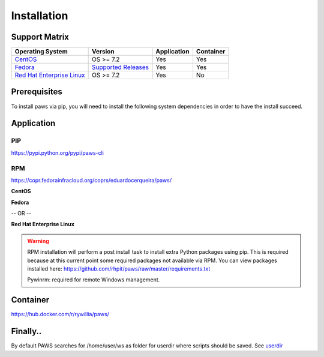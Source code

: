 Installation
============

Support Matrix
--------------

.. list-table::
    :widths: auto
    :header-rows: 1

    *   - Operating System
        - Version
        - Application
        - Container

    *   - `CentOS <http://www.centos.org>`_
        - OS >= 7.2
        - Yes
        - Yes

    *   - `Fedora <http://www.fedoraproject.org>`_
        - `Supported Releases <https://fedoraproject.org/wiki/Releases#Current_Supported_Releases>`_
        - Yes
        - Yes

    *   - `Red Hat Enterprise Linux <https://www.redhat.com/en/technologies/linux-platforms>`_
        - OS >= 7.2
        - Yes
        - No

Prerequisites
-------------

To install paws via pip, you will need to install the following system
dependencies in order to have the install succeed.

.. code-block:: bash
    :linenos:

    # dnf package manager
    sudo dnf install -y git gcc make python-devel python-setuptools \
    python-pip openssl openssl-devel libffi-devel redhat-rpm-config \
    libvirt libvirt-devel

    # yum package manager
    sudo yum install -y git gcc make python-devel python-setuptools \
    python-pip openssl openssl-devel libffi-devel redhat-rpm-config \
    libvirt libvirt-devel

Application
-----------

PIP
+++

https://pypi.python.org/pypi/paws-cli

.. code-block:: bash
    :linenos:

    pip install paws-cli

RPM
+++

https://copr.fedorainfracloud.org/coprs/eduardocerqueira/paws/

**CentOS**

.. code-block:: bash
    :linenos:

    # install epel repo for package dependencies
    sudo yum install -y https://dl.fedoraproject.org/pub/epel/epel-release-latest-7.noarch.rpm

    # install paws repo
    sudo curl -o /etc/yum.repos.d/paws.repo https://copr.fedorainfracloud.org\
    /coprs/eduardocerqueira/paws/repo/epel-7/eduardocerqueira-paws-epel-7.repo

    # install paws
    sudo yum install -y paws

**Fedora**

.. code-block:: bash
    :linenos:

    # install paws repo
    sudo curl -o /etc/yum.repos.d/paws.repo https://copr.fedorainfracloud.org\
    /coprs/eduardocerqueira/paws/repo/fedora-<VERSION>/eduardocerqueira-paws-\
    fedora-<VERSION>.repo

    # install paws
    sudo dnf install -y paws

-- OR --

.. code-block:: bash
    :linenos:

    # install dnf plugins core
    sudo dnf install dnf-plugins-core -y

    # enable paws copr repo
    sudo dnf copr enable eduardocerqueira/paws -y

    # install paws
    sudo dnf install -y paws

**Red Hat Enterprise Linux**

.. code-block:: bash
    :linenos:

    # register system
    sudo subscription-manager register

    # attach and enable repos
    sudo subscription-manager attach
    sudo subscription-manager repos --enable rhel-7-<variant>-rpms

    # enable epel repo for package dependencies (optional)
    sudo yum install -y https://dl.fedoraproject.org/pub/epel/epel-release-latest-7.noarch.rpm

    # install paws repo
    sudo curl -o /etc/yum.repos.d/paws.repo https://copr.fedorainfracloud.org/\
    coprs/eduardocerqueira/paws/repo/epel-7/eduardocerqueira-paws-epel-7.repo

    # install paws
    sudo yum install -y paws

.. warning::

    RPM installation will perform a post install task to install extra Python
    packages using pip. This is required because at this current point some
    required packages not available via RPM. You can view packages installed
    here: https://github.com/rhpit/paws/raw/master/requirements.txt

    Pywinrm: required for remote Windows management.

Container
---------

https://hub.docker.com/r/rywillia/paws/

.. code-block:: bash
    :linenos:

    # pull docker image
    sudo docker pull rywillia/paws:latest

    # clone ws repo
    cd ~ && git clone https://github.com/rhpit/ws.git ws

    # run docker and mount a new volume to the local ws repo folder
    sudo docker run -it --name paws -v /home/user/ws/:/home/paws/ws rywillia/paws:latest bash

Finally..
---------

By default PAWS searches for /home/user/ws as folder for userdir where
scripts should be saved. See `userdir <tasks.html?highlight=userdir>`_
